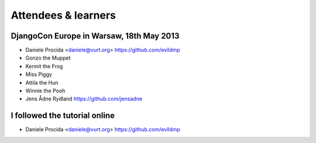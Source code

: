 ####################
Attendees & learners
####################

DjangoCon Europe in Warsaw, 18th May 2013
=========================================

* Daniele Procida <daniele@vurt.org> https://github.com/evildmp
* Gonzo the Muppet
* Kermit the Frog
* Miss Piggy
* Attila the Hun
* Winnie the Pooh
* Jens Ådne Rydland https://github.com/jensadne


I followed the tutorial online
==============================
* Daniele Procida <daniele@vurt.org> https://github.com/evildmp
